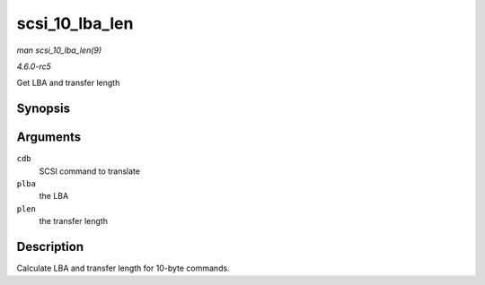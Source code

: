 .. -*- coding: utf-8; mode: rst -*-

.. _API-scsi-10-lba-len:

===============
scsi_10_lba_len
===============

*man scsi_10_lba_len(9)*

*4.6.0-rc5*

Get LBA and transfer length


Synopsis
========

.. c:function:: void scsi_10_lba_len( const u8 * cdb, u64 * plba, u32 * plen )

Arguments
=========

``cdb``
    SCSI command to translate

``plba``
    the LBA

``plen``
    the transfer length


Description
===========

Calculate LBA and transfer length for 10-byte commands.


.. ------------------------------------------------------------------------------
.. This file was automatically converted from DocBook-XML with the dbxml
.. library (https://github.com/return42/sphkerneldoc). The origin XML comes
.. from the linux kernel, refer to:
..
.. * https://github.com/torvalds/linux/tree/master/Documentation/DocBook
.. ------------------------------------------------------------------------------
